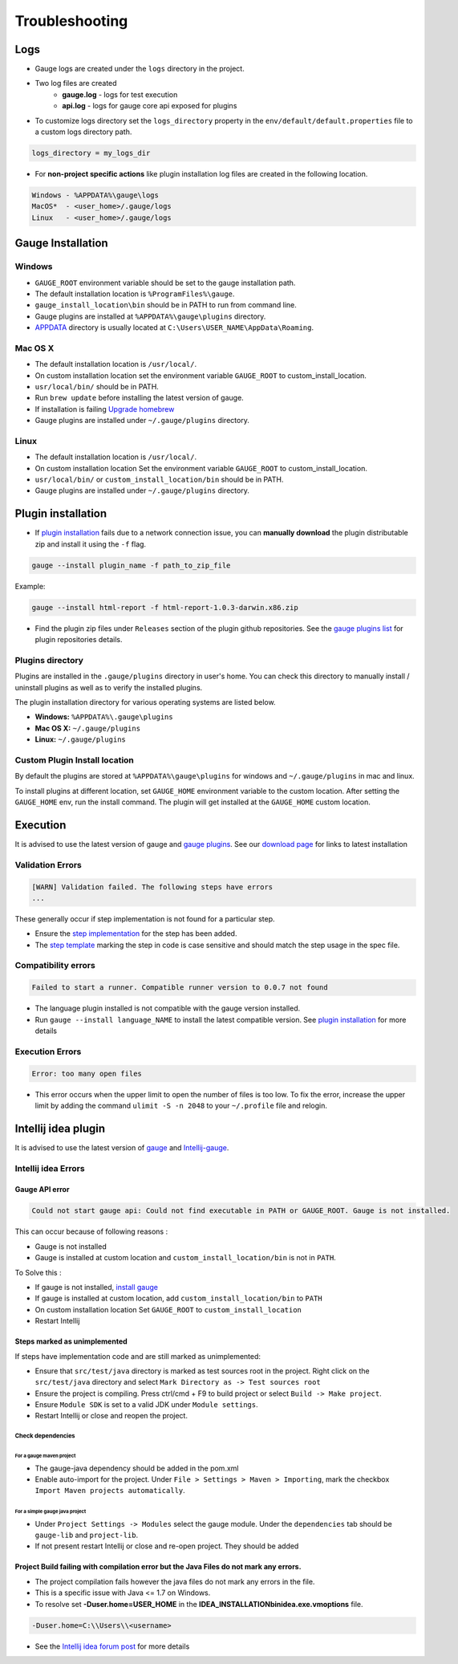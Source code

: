 Troubleshooting
===============

Logs
----

-  Gauge logs are created under the ``logs`` directory in the project.
-  Two log files are created
    -  **gauge.log** - logs for test execution
    -  **api.log** - logs for gauge core api exposed for plugins
-  To customize logs directory set the ``logs_directory`` property in the ``env/default/default.properties`` file to a custom logs directory path.

.. code-block:: text

    logs_directory = my_logs_dir

-  For **non-project specific actions** like plugin installation log
   files are created in the following location.

.. code-block:: text

     Windows - %APPDATA%\gauge\logs
     MacOS*  - <user_home>/.gauge/logs
     Linux   - <user_home>/.gauge/logs

.. _troubleshoot_gauge_installation:

Gauge Installation
------------------

Windows
^^^^^^^

-  ``GAUGE_ROOT`` environment variable should be set to the gauge installation path.

-  The default installation location is ``%ProgramFiles%\gauge``.

-  ``gauge_install_location\bin`` should be in PATH to run from command line.

-  Gauge plugins are installed at ``%APPDATA%\gauge\plugins`` directory.

-  `APPDATA <https://msdn.microsoft.com/windows/uwp/app-settings/store-and-retrieve-app-data>`__ directory is usually located at ``C:\Users\USER_NAME\AppData\Roaming``.

Mac OS X
^^^^^^^^

-  The default installation location is ``/usr/local/``.

-  On custom installation location set the environment variable ``GAUGE_ROOT`` to custom\_install\_location.

-  ``usr/local/bin/`` should be in PATH.

-  Run ``brew update`` before installing the latest version of gauge.

-  If installation is failing `Upgrade
   homebrew <http://docs.brew.sh/FAQ.html#how-do-i-update-my-local-packages>`__

-  Gauge plugins are installed under ``~/.gauge/plugins`` directory.

Linux
^^^^^

-  The default installation location is ``/usr/local/``.

-  On custom installation location Set the environment variable ``GAUGE_ROOT`` to custom\_install\_location.

-  ``usr/local/bin/`` or ``custom_install_location/bin`` should be in PATH.

-  Gauge plugins are installed under ``~/.gauge/plugins`` directory.

.. _troubleshoot_plugin_installation:

Plugin installation
-------------------

-  If `plugin installation <../plugins/installation.md>`__ fails due to a network connection issue, you can **manually download** the plugin distributable zip and install it using the ``-f`` flag.

.. code-block:: console

    gauge --install plugin_name -f path_to_zip_file

Example:

.. code-block:: console

    gauge --install html-report -f html-report-1.0.3-darwin.x86.zip

-  Find the plugin zip files under ``Releases`` section of the plugin github repositories. See the `gauge plugins list <../plugins/README.md>`__ for plugin repositories details.

Plugins directory
^^^^^^^^^^^^^^^^^

Plugins are installed in the ``.gauge/plugins`` directory in user's home. You can check this directory to manually install / uninstall plugins as well as to verify the installed plugins.

The plugin installation directory for various operating systems are listed below.

-  **Windows:** ``%APPDATA%\.gauge\plugins``
-  **Mac OS X:** ``~/.gauge/plugins``
-  **Linux:** ``~/.gauge/plugins``

Custom Plugin Install location
^^^^^^^^^^^^^^^^^^^^^^^^^^^^^^

By default the plugins are stored at ``%APPDATA%\gauge\plugins`` for windows and ``~/.gauge/plugins`` in mac and linux.

To install plugins at different location, set ``GAUGE_HOME`` environment variable to the custom location. After setting the ``GAUGE_HOME`` env, run the install command. The plugin will get installed at the ``GAUGE_HOME`` custom location.

Execution
---------

It is advised to use the latest version of gauge and `gauge plugins <../plugins/README.md>`__. See our `download page <http://getgauge.io/get-started/index.html>`__ for links to latest installation

Validation Errors
^^^^^^^^^^^^^^^^^

.. code-block:: text

    [WARN] Validation failed. The following steps have errors
    ...

These generally occur if step implementation is not found for a particular step. 

- Ensure the `step implementation <../language_features/step_implementations.md>`__ for the step has been added. 
- The `step template <../language_features/step_implementations.md>`__ marking the step in code is case sensitive and should match the step usage in the spec file.

Compatibility errors
^^^^^^^^^^^^^^^^^^^^

.. code-block:: text

    Failed to start a runner. Compatible runner version to 0.0.7 not found

-  The language plugin installed is not compatible with the gauge version installed.
-  Run ``gauge --install language_NAME`` to install the latest compatible version. See `plugin installation <../Installations/install_language_runners.md>`__ for
   more details

Execution Errors
^^^^^^^^^^^^^^^^

.. code-block:: text

    Error: too many open files

-  This error occurs when the upper limit to open the number of files is too low. To fix the error, increase the upper limit by adding the command ``ulimit -S -n 2048`` to your ``~/.profile`` file and relogin.

Intellij idea plugin
--------------------

It is advised to use the latest version of `gauge <http://getgauge.io/download>`__ and `Intellij-gauge <https://plugins.jetbrains.com/plugin/7535?pr=idea>`__.

Intellij idea Errors
^^^^^^^^^^^^^^^^^^^^

Gauge API error
~~~~~~~~~~~~~~~

.. code-block:: text

    Could not start gauge api: Could not find executable in PATH or GAUGE_ROOT. Gauge is not installed.

This can occur because of following reasons : 

- Gauge is not installed
- Gauge is installed at custom location and ``custom_install_location/bin`` is not in ``PATH``.

To Solve this : 

- If gauge is not installed, `install gauge <installation.md>`__ 
- If gauge is installed at custom location, add ``custom_install_location/bin`` to ``PATH`` 
- On custom installation location Set ``GAUGE_ROOT`` to ``custom_install_location``
- Restart Intellij

Steps marked as unimplemented
~~~~~~~~~~~~~~~~~~~~~~~~~~~~~

If steps have implementation code and are still marked as unimplemented:

- Ensure that ``src/test/java`` directory is marked as test sources root in the project. Right click on the ``src/test/java`` directory and select ``Mark Directory as -> Test sources root``
- Ensure the project is compiling. Press ctrl/cmd + F9 to build project or select ``Build -> Make project``. 
- Ensure ``Module SDK`` is set to a valid JDK under ``Module settings``. 
- Restart Intellij or close and reopen the project.

Check dependencies
""""""""""""""""""

For a gauge maven project
'''''''''''''''''''''''''

-  The gauge-java dependency should be added in the pom.xml
-  Enable auto-import for the project. Under ``File > Settings > Maven > Importing``, mark the checkbox ``Import Maven projects automatically``.

For a simple gauge java project
'''''''''''''''''''''''''''''''

-  Under ``Project Settings -> Modules`` select the gauge module. Under
   the ``dependencies`` tab should be ``gauge-lib`` and ``project-lib``.
-  If not present restart Intellij or close and re-open project. They
   should be added

Project Build failing with compilation error but the Java Files do not mark any errors.
~~~~~~~~~~~~~~~~~~~~~~~~~~~~~~~~~~~~~~~~~~~~~~~~~~~~~~~~~~~~~~~~~~~~~~~~~~~~~~~~~~~~~~~

-  The project compilation fails however the java files do not mark any
   errors in the file.
-  This is a specific issue with Java <= 1.7 on Windows.
-  To resolve set **-Duser.home=USER_HOME** in the **IDEA_INSTALLATION\bin\idea.exe.vmoptions** file.

.. code-block:: text

    -Duser.home=C:\\Users\\<username>

-  See the `Intellij idea forum post <https://devnet.jetbrains.com/message/5545889#5545889>`__ for more details
